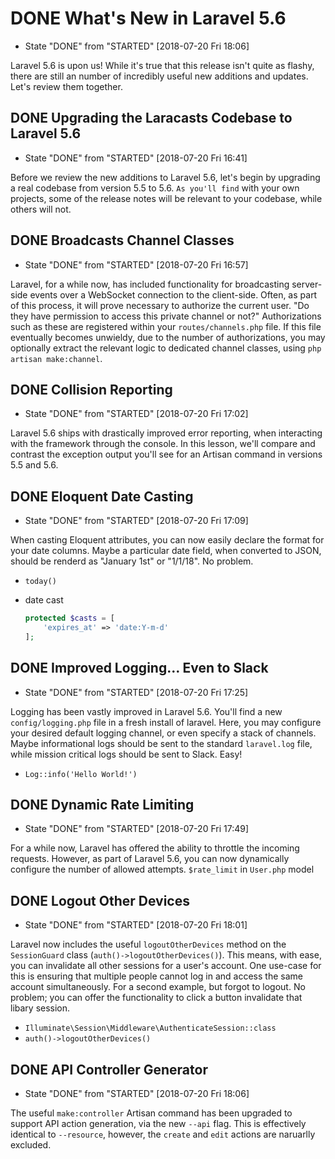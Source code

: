 * DONE What's New in Laravel 5.6
  CLOSED: [2018-07-20 Fri 18:06]
  - State "DONE"       from "STARTED"    [2018-07-20 Fri 18:06]
  Laravel 5.6 is upon us! While it's true that this release isn't quite as flashy, there are still an number of incredibly useful new additions and updates. Let's review them together.

** DONE Upgrading the Laracasts Codebase to Laravel 5.6
   CLOSED: [2018-07-20 Fri 16:41]
   - State "DONE"       from "STARTED"    [2018-07-20 Fri 16:41]
   Before we review the new additions to Laravel 5.6, let's begin by upgrading a real codebase from version 5.5 to 5.6. =As you'll find= with your own projects, some of the release notes will be relevant to your codebase, while others will not.

** DONE Broadcasts Channel Classes
   CLOSED: [2018-07-20 Fri 16:57]
   - State "DONE"       from "STARTED"    [2018-07-20 Fri 16:57]
   Laravel, for a while now, has included functionality for broadcasting server-side events over a WebSocket connection to the client-side. Often, as part of this process, it will prove necessary to authorize the current user. "Do they have permission to access this private channel or not?" Authorizations such as these are registered within your =routes/channels.php= file.
   If this file eventually becomes unwieldy, due to the number of authorizations, you may optionally extract the relevant logic to dedicated channel classes, using =php artisan make:channel=.

** DONE Collision Reporting
   CLOSED: [2018-07-20 Fri 17:02]
   - State "DONE"       from "STARTED"    [2018-07-20 Fri 17:02]
   Laravel 5.6 ships with drastically improved error reporting, when interacting with the framework through the console. In this lesson, we'll compare and contrast the exception output you'll see for an Artisan command in versions 5.5 and 5.6.

** DONE Eloquent Date Casting
   CLOSED: [2018-07-20 Fri 17:09]
   - State "DONE"       from "STARTED"    [2018-07-20 Fri 17:09]
   When casting Eloquent attributes, you can now easily declare the format for your date columns. Maybe a particular date field, when converted to JSON, should be renderd as "January 1st" or "1/1/18". No problem.
   - =today()=
   - date cast
     #+BEGIN_SRC php
       protected $casts = [
           'expires_at' => 'date:Y-m-d'
       ];
     #+END_SRC

** DONE Improved Logging... Even to Slack
   CLOSED: [2018-07-20 Fri 17:25]
   - State "DONE"       from "STARTED"    [2018-07-20 Fri 17:25]
   Logging has been vastly improved in Laravel 5.6. You'll find a new =config/logging.php= file in a fresh install of laravel. Here, you may configure your desired default logging channel, or even specify a stack of channels. Maybe informational logs should be sent to the standard =laravel.log= file, while mission critical logs should be sent to Slack. Easy!
   - =Log::info('Hello World!')=

** DONE Dynamic Rate Limiting
   CLOSED: [2018-07-20 Fri 17:49]
   - State "DONE"       from "STARTED"    [2018-07-20 Fri 17:49]
   For a while now, Laravel has offered the ability to throttle the incoming requests. However, as part of Laravel 5.6, you can now dynamically configure the number of allowed attempts.
   =$rate_limit= in =User.php= model

** DONE Logout Other Devices
   CLOSED: [2018-07-20 Fri 18:01]
   - State "DONE"       from "STARTED"    [2018-07-20 Fri 18:01]
   Laravel now includes the useful =logoutOtherDevices= method on the =SessionGuard= class (=auth()->logoutOtherDevices()=). This means, with ease, you can invalidate all other sessions for a user's account. One use-case for this is ensuring that multiple people cannot log in and access the same account simultaneously. For a second example, but forgot to logout. No problem; you can offer the functionality to click a button invalidate that libary session.
   - =Illuminate\Session\Middleware\AuthenticateSession::class=
   - =auth()->logoutOtherDevices()=

** DONE API Controller Generator
   CLOSED: [2018-07-20 Fri 18:06]
   - State "DONE"       from "STARTED"    [2018-07-20 Fri 18:06]
   The useful =make:controller= Artisan command has been upgraded to support API action generation, via the new =--api= flag. This is effectively identical to =--resource=, however, the =create= and =edit= actions are naruarlly excluded.
